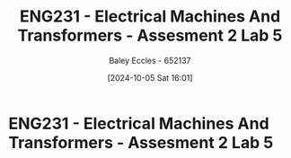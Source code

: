 :PROPERTIES:
:ID:       faa9a5df-17b2-46ff-9b4e-2989a57792a9
:END:
#+title: ENG231 - Electrical Machines And Transformers - Assesment 2 Lab 5
#+date: [2024-10-05 Sat 16:01]
#+AUTHOR: Baley Eccles - 652137
#+FILETAGS: :Assignment:
#+STARTUP: latexpreview
#+LATEX_HEADER: \usepackage[a4paper, margin=2.5cm]{geometry}
#+LATEX_HEADER_EXTRA: \usepackage{minted}
#+LATEX_HEADER_EXTRA: \usepackage{fontspec}
#+LATEX_HEADER_EXTRA: \setmonofont{Iosevka}
#+LATEX_HEADER_EXTRA: \setminted{fontsize=\small, frame=single, breaklines=true}
#+LATEX_HEADER_EXTRA: \usemintedstyle{emacs}

* ENG231 - Electrical Machines And Transformers - Assesment 2 Lab 5
